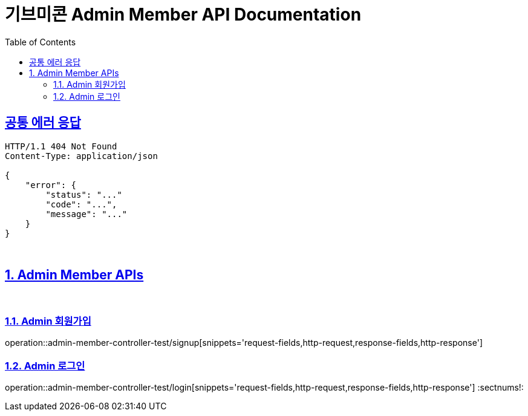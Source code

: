 = 기브미콘 Admin Member API Documentation
:doctype: book
:icons: font
:source-highlighter: highlightjs
:toc: left
:toclevels: 2
:sectlinks:
:docinfo: shared-head

== 공통 에러 응답
----
HTTP/1.1 404 Not Found
Content-Type: application/json

{
    "error": {
        "status": "..."
        "code": "...",
        "message": "..."
    }
}
----
{sp} +

:sectnums:
== Admin Member APIs
{sp} +

=== Admin 회원가입
operation::admin-member-controller-test/signup[snippets='request-fields,http-request,response-fields,http-response']
{sp} +

=== Admin 로그인
operation::admin-member-controller-test/login[snippets='request-fields,http-request,response-fields,http-response']
:sectnums!:
{sp} +
